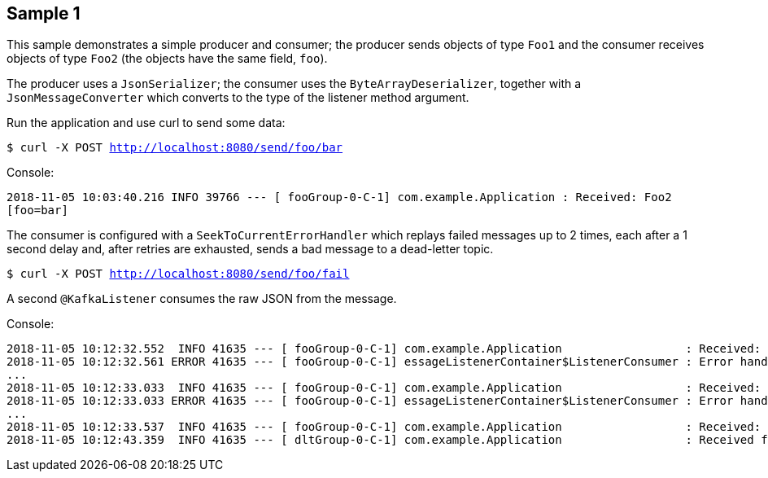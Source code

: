 == Sample 1

This sample demonstrates a simple producer and consumer; the producer sends objects of type `Foo1` and the consumer receives objects of type `Foo2` (the objects have the same field, `foo`).

The producer uses a `JsonSerializer`; the consumer uses the `ByteArrayDeserializer`, together with a `JsonMessageConverter` which converts to the type of the listener method argument.

Run the application and use curl to send some data:

`$ curl -X POST http://localhost:8080/send/foo/bar`

Console:

`2018-11-05 10:03:40.216  INFO 39766 --- [ fooGroup-0-C-1] com.example.Application                  : Received: Foo2 [foo=bar]`

The consumer is configured with a `SeekToCurrentErrorHandler` which replays failed messages up to 2 times, each after a 1 second delay and, after retries are exhausted, sends a bad message to a dead-letter topic.

`$ curl -X POST http://localhost:8080/send/foo/fail`

A second `@KafkaListener` consumes the raw JSON from the message.

Console:

[source, bash]
----

2018-11-05 10:12:32.552  INFO 41635 --- [ fooGroup-0-C-1] com.example.Application                  : Received: Foo2 [foo=fail]
2018-11-05 10:12:32.561 ERROR 41635 --- [ fooGroup-0-C-1] essageListenerContainer$ListenerConsumer : Error handler threw an exception
...
2018-11-05 10:12:33.033  INFO 41635 --- [ fooGroup-0-C-1] com.example.Application                  : Received: Foo2 [foo=fail]
2018-11-05 10:12:33.033 ERROR 41635 --- [ fooGroup-0-C-1] essageListenerContainer$ListenerConsumer : Error handler threw an exception
...
2018-11-05 10:12:33.537  INFO 41635 --- [ fooGroup-0-C-1] com.example.Application                  : Received: Foo2 [foo=fail]
2018-11-05 10:12:43.359  INFO 41635 --- [ dltGroup-0-C-1] com.example.Application                  : Received from DLT: {"foo":"fail"}
----